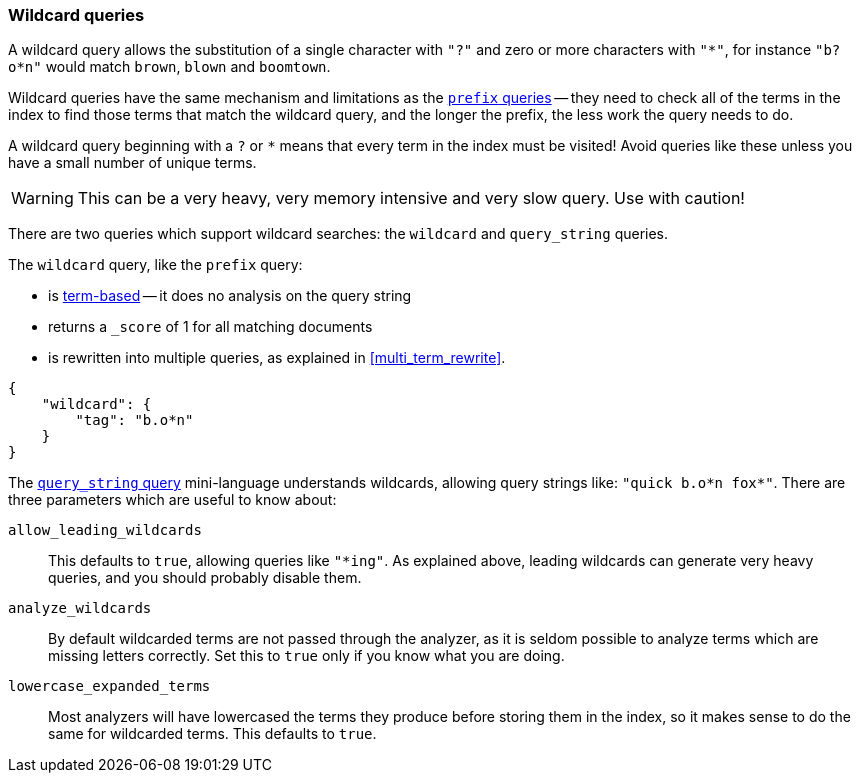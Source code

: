 [[wildcard_queries]]
=== Wildcard queries

A wildcard query allows the substitution of a single character with `"?"`
and zero or more characters with `"*"`, for instance `"b?o*n"` would match
`brown`, `blown` and `boomtown`.

Wildcard queries have the same mechanism and limitations as the
<<prefix_queries,`prefix` queries>> -- they need to
check all of the terms in the index to find those terms that match
the wildcard query, and the longer the prefix, the less work the query
needs to do.

A wildcard query beginning with a `?` or `*` means that every term in the
index must be visited! Avoid queries like these unless you have a small
number of unique terms.

[WARNING]
====
This can be a very heavy, very memory intensive and very slow query.
Use with caution!
====

There are two queries which support wildcard searches: the `wildcard`
and `query_string` queries.

The `wildcard` query, like the `prefix` query:

--
* is <<term_queries,term-based>> -- it does no analysis on the
  query string
* returns a `_score` of 1 for all matching documents
* is rewritten into multiple queries, as explained in <<multi_term_rewrite>>.
--

    {
        "wildcard": {
            "tag": "b.o*n"
        }
    }

The <<query_string_query,`query_string` query>> mini-language understands
wildcards, allowing query strings like: `"quick b.o*n fox*"`. There
are three parameters which are useful to know about:

`allow_leading_wildcards`::
    This defaults to `true`, allowing queries like `"*ing"`.  As explained
    above, leading wildcards can generate very heavy queries, and you should
    probably disable them.

`analyze_wildcards`::
    By default wildcarded terms are not passed through the analyzer, as it
    is seldom possible to analyze terms which are missing letters correctly.
    Set this to `true` only if you know what you are doing.

`lowercase_expanded_terms`::
    Most analyzers will have lowercased the terms they produce before storing
    them in the index, so it makes sense to do the same for wildcarded
    terms.  This defaults to `true`.
